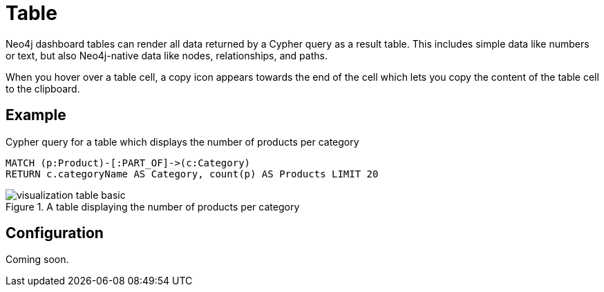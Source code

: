 = Table
:description: The Neo4j dashboard table visualization.


Neo4j dashboard tables can render all data returned by a Cypher query as a result table.
This includes simple data like numbers or text, but also Neo4j-native data like nodes, relationships, and paths.

////
Tables support the following additional features: 

- Automatic pagination of results. 
- Sorting/filtering by clicking on the table headers. 
- Prefixing a column header with `__` (double underscore) will make the column hidden.
- Downloading your data as a CSV file.
////

When you hover over a table cell, a copy icon appears towards the end of the cell which lets you copy the content of the table cell to the clipboard.


== Example

//=== Basic table

.Cypher query for a table which displays the number of products per category
[source,cypher]
----
MATCH (p:Product)-[:PART_OF]->(c:Category)
RETURN c.categoryName AS Category, count(p) AS Products LIMIT 20
----

.A table displaying the number of products per category
image::dashboards/visualizations/visualization-table-basic.png[]



////
=== Table with nodes and collections

.Cypher query for a table which displays the category nodes and collections of products
[source,cypher]
----
MATCH (p:Product)-[:PART_OF]->(c:Category)
RETURN c as CategoryNode, collect(p) AS Products LIMIT 20
----

.A table displaying the category nodes and collections of products
image::dashboards/visualizations/visualization-table-nodes-and-collections.png[]

////

== Configuration

Coming soon.